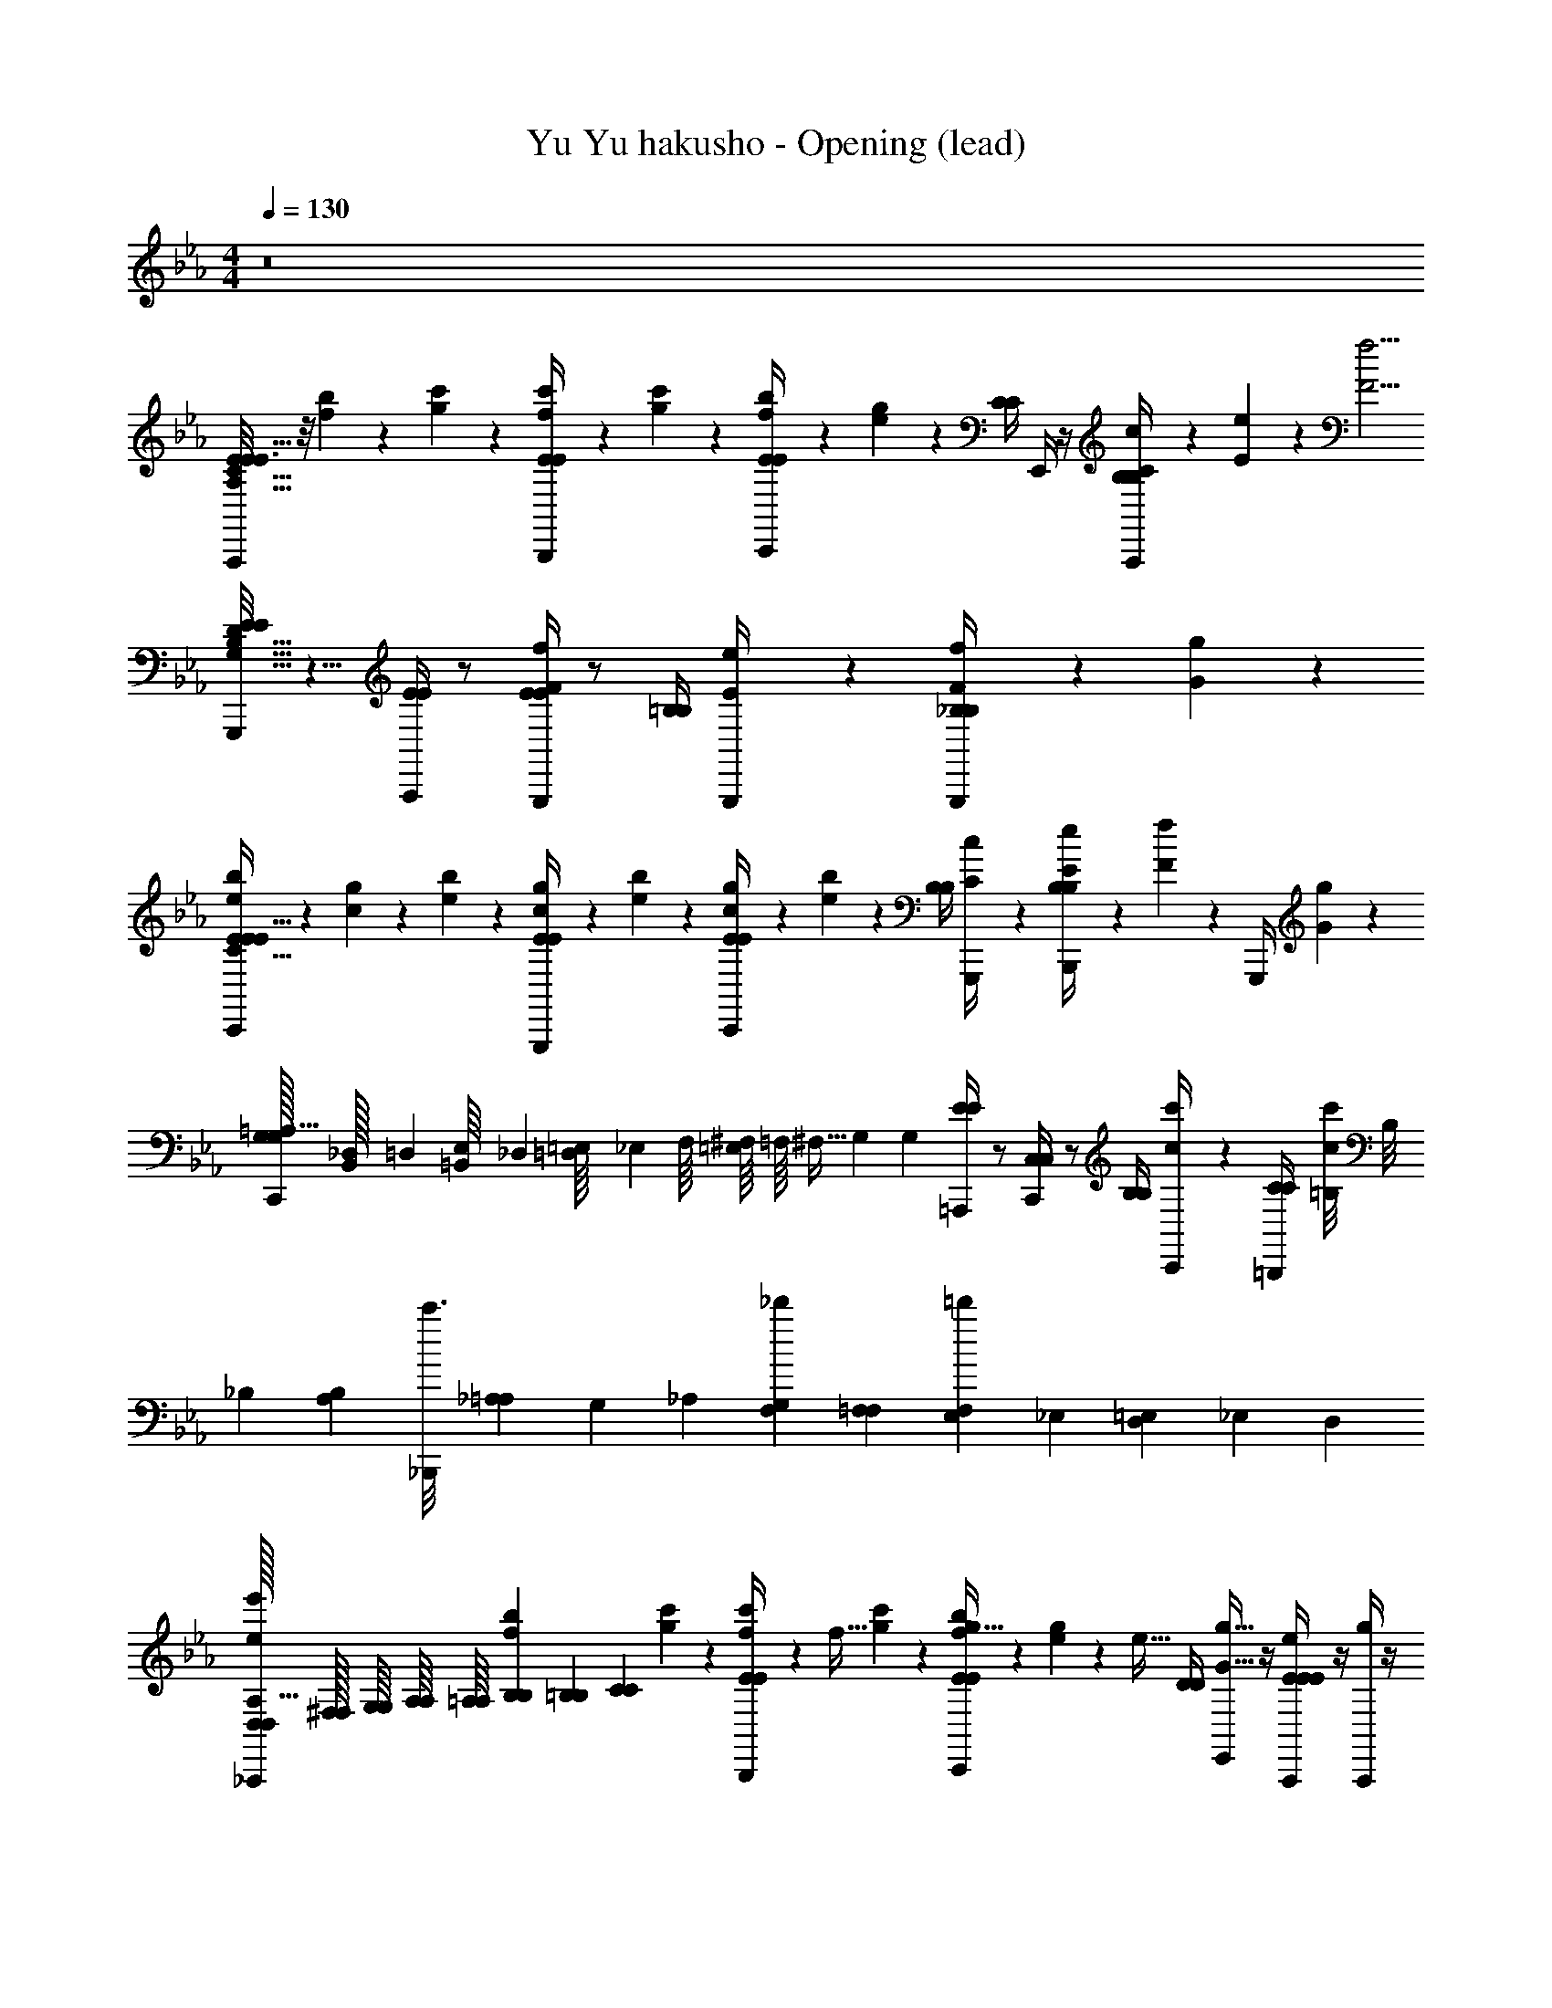 X: 1
T: Yu Yu hakusho - Opening (lead)
Z: ABC Generated by Starbound Composer
L: 1/4
M: 4/4
Q: 1/4=130
K: Cm
z8
[E/8A,,,/4E3/4A,129/32C129/32E129/32] z/8 [b5/24f5/24] z/24 [c'5/24g5/24] z/24 [c'5/24f5/24B,,,/4E/4E/4] z7/24 [c'5/24g5/24] z/24 [b5/24f5/24E/4E/4C,,/] z/24 [g5/24e5/24] z7/24 [C/4C/4] E,,/4 z/4 [C/6c/6A,,,/4B,/4B,/4] z/12 [E/6e/6] z/3 [z/4F5/4f5/4] 
[E/8E/8G,,,/4B,129/32D129/32G,257/32] z5/8 [A,,,/4E/4E/4] z/ [E/4E/4G,,,/f2/3F2/3] z/ [=B,/4B,/4] [E/6e/6G,,,/4] z/3 [F/6f/6G,,,/4_B,/4B,/4] z/12 [G9/14g9/14] z3/28 
[b5/24e5/24C,,/4E/4E/4C385/32E385/32] z/24 [g5/24c5/24] z/24 [b5/24e5/24] z/24 [g5/24c5/24G,,,/4E/4E/4] z7/24 [b5/24e5/24] z/24 [g5/24c5/24C,,/4E/4E/4] z/24 [b5/24e5/24] z7/24 [B,/4B,/4] [c/6C/6G,,,/4] z/3 [e/6E/6B,,,/4B,/4B,/4] z/12 [f/6F/6] z/12 G,,,/4 [G/6g/6] z/12 
[G,/32G,/32C,,/4=A,129/32] [_D,/96B,,/32] =D,/48 [=B,,/48E,/16] _D,/24 [=D,/56=E,/16] [z5/112_E,3/28] F,/16 [=E,/16^F,/7] =F,/16 [z/56^F,5/32] [z31/224G,97/252] [z7/32G,71/288] [=A,,,/4E/4E/4] z/ [C,,/4C,/4C,/4] z/ [B,/4B,/4] [c'/6c/6C,,/4] z/3 [=B,,,/4C/4C/3] [z/12=B,/8c/c'/] [z/24B,/8] _B,/12 [z/24B,/12A,/12] [z/24c'3/16_B,,,/4] [_A,/24=A,/12] [z/24G,/12] _A,/24 [G,/12F,/12_d'4/21] [F,/12=F,/12] [E,/24F,/12=d'19/96] _E,/24 [=E,/48D,/12] _E,/48 D,/24 
[D,/32D,/32_A,,,/4ee'A,129/32] [^F,/32F,/32] [G,/16G,/16] [A,/16A,/16] [=A,/16A,/16] [B,/12B,/12b5/24f5/24] [=B,5/48B,5/48] [z/16C41/144C41/144] [c'5/24g5/24] z/24 [c'5/24f5/24B,,,/4E/4E/4] z/24 [z/4f15/32] [c'5/24g5/24] z/24 [b5/24f5/24C,,/4E/4E/4g15/32] z/24 [g5/24e5/24] z/24 [z/4e31/32] [D/4D/4] [E,,/4g17/32G17/32] z/4 [A,,,/4E/4E/4E/4e/4] z/4 [A,,,/4g] z/4 
[D/32F/32B/32D/32F/32=A/32_B,129/32D129/32F129/32] [_A,/96=B,/96=E/96A,/96B,/96_E/96] [=A,/48C/48F/48A,/48C/48=E/48] [_B,/48_D/48^F/48B,/48D/48=F/48] [=B,/42=D/42G/42B,/42D/42^F/42] [C/56_E/56_A/56C/56E/56G/56] [_D/56=E/56=A/56D/56E/56_A/56] [z5/14=D17/28=F17/28B17/28D17/28F17/28=A17/28] [_B,,/4e15/32] z/4 [z/4f15/32] G,,/4 [_E/4=E/4c15/32] z/4 [z/4B,,,2/3e31/32] [G/4G/4] [g/6G/6] =A,,,/3 [_A,,,/12_A/8A/8A/6a/6] G,,,/8 [z/24^F,,,/8] [z/12B/6b/6] =F,,,/24 =E,,,/12 _E,,,/24 [B,,,/32A/8A/8] z15/32 
[G/8G/8b5/24e5/24C,,/4c3/c'95/32G,129/32C129/32_E129/32] z/8 [g5/24c5/24] z/24 [b5/24e5/24] z/24 [g5/24c5/24G,,,/4G/4G/4] z7/24 [c'5/24g5/24] z/24 [b5/24d'5/24C,,/4F/4F/4] z/24 [c'5/24e'5/24] z7/24 [E/4E/4] C,,/4 z/4 [C/8C/8G,,,/4] z3/8 [E/6e/6C,,/4] z/12 [=e/6=E/6] z/12 
[f/6F/6_E/4F/4c/4E/4F/4c/4B,,,/_B,65/32D65/32F65/32] z/12 [g/6G/6] z/3 [a/6A/6] z/3 [B/6b/6] z/12 [d'/6d/6_D,,/4E/4G/4B/4E/4G/4B/4] z/12 [b/6B/6B,,,/4] z/12 [E,,/e'63/32B63/32G63/32E2G,65/32B65/32] [E/8G/8B/8E/8G/8B/8] z3/8 [g'2/9B/4E/4G/4B/4E/4G/4E,,,/] z/36 e'7/32 z/32 b'2/9 z/36 f'7/32 [z/32_e217/288] 
[A,,,/4E/4E/4g'2] z17/36 [z/36d/18] [z/36B,,,/4E/4E/4] e155/252 z17/224 [z/32e] [C,,/4E/4E/4] z/ [z7/32C/4C/4] [z/32B7/32] [z2/9E,,/4] B43/252 z17/224 [z/32=A/] [A,,,/4B,/4B,/4] z7/32 [z/32B31/96] A,,,/4 z7/32 e/32 
[_d/32G,,,/4E/4E/4] =d/32 e5/8 z5/144 [z/36d/18] [z/36A,,,/4E/4E/4] e199/288 [z/32e] [B,,,/4E/4E/4] z23/32 [z/32B7/32] [E,,5/24E,,/4E/4G/4B/4E/4G/4B/4] z/72 [z/36B43/252] E,,5/24 z/96 [z/32A/] [E/8G/8B/8E/8G/8B/8E,,5/24G,,,/4] z/8 [E/8G/8B/8E/8G/8B/8] z3/32 [z/32B95/224] G,,,/4 z7/32 d/32 
[F,,,/4E/4E/4e13/18] z17/36 [z/36d/18] [z/36G,,,/4E/4E/4] e199/288 [z/32e] [A,,,/4E/4E/4] z/ [z7/32C/4C/4] [z/32f/] C,,/4 z7/32 [z/32g87/224] [B,/4B,/4] z7/32 c73/288 z5/18 
[F,,,/4E/4E/4] z/ [G,,,/4E/4E/4] z/ [A,,,/4C/4C/4] z/ [B,/4B,/4] C,,/4 z/4 [F,,,/4C/4C/4] z/4 F,,,/4 z7/32 [z/32e217/288] 
[A,,,/4E/4E/4] z17/36 [z/36d/18] [z/36B,,,/4E/4E/4] e155/252 z17/224 [z/32e] [C,,/4E/4E/4] z/ [z7/32C/4C/4] [z/32B87/224] E,,/4 z7/32 [z/32A/] [A,,,/4B,/4B,/4] z7/32 [z/32B31/96] A,,,/4 z7/32 e/32 
[_d/32G,,,/4E/4E/4] =d/32 e5/8 z5/144 [z/36d/18] [z/36A,,,/4E/4E/4] e199/288 [z/32e] [B,,,/4E/4E/4] z/ [z7/32F/4F/4] [z/32B7/32] [E,,5/24E,,/4] z/72 [z/36B43/252] E,,5/24 z/96 [z/32A/] [E,,5/24G,,,/4B/4B/4] z/24 [z7/32B/4B/4] [z/32B95/224] G,,,/4 z7/32 d/32 
[F,,,/4E/4E/4e13/18] z17/36 [z/36d/18] [z/36G,,,/4E/4E/4] e199/288 [z/32e] [A,,,/4E/4E/4] z/ [z7/32C/4C/4] [z/32f/] C,,/4 z7/32 [z/32g87/224] [B,/4B,/4] z7/32 c73/288 z5/18 
[F,,,/4E/4E/4] z/ [G,,,/4E/4E/4] z/ [A,,,/4C/4C/4] z7/32 [z/32e/] [z15/32g] [z/32f/] [C,,/4B,/4B,/4] z7/32 [z/32g/] [C,,/4C/4C/4a] z7/32 a/ [e/32b379/96] 
[A,,,/4b4_A,4C4E4A,129/32C129/32E129/32] z/ B,,,/4 z/ C,,/4 [d/4f/4] [z/4e5/18g5/18G65/32] [z/4d9/32f9/32] [E,,/4c/4e/4] z/4 A,,,/4 z/4 B,,,/4 z/4 
[B,,,/4F65/32B,4D4F4F129/32B,257/32D257/32] z/4 [d/4f/4] C,,/4 [d/4f/4] [z7/32d/4f/4] [z/32a/16] [z/32=D,,/4] [z7/32b29/32] [z/4e3/4g3/4] [z15/32c65/32] [z/32a/] [F,,/4d/f/] z7/32 [z/32g15/32] B,,,/4 z7/32 a15/32 z/32 [z/32g13/32] 
[G,,,/4B65/32=F,129/32B,129/32D129/32C35/4] z/8 ^f/24 =f/48 z/32 [z/32B3/] [B/4d/4] A,,,/4 [B/4d/4] z/4 [B,,,/4B5/18d5/18] [z/4c9/32e9/32] [z/4d5/18f5/18f65/32] [z7/32c9/32e9/32] [z/32B15/32] [D,,/4B/4d/4] z7/32 [z/32f/] G,,,/4 z7/32 [z/32e5/] G,,,/4 [c/6e/6] z/12 
[^F,,,/4e4^F,129/32=A,129/32F,129/32A,129/32C19/4] z/4 [c/4e/4] =A,,,/4 [c/4e/4] z/4 [C,,/4c5/18e5/18] [z/4d9/32f9/32] [z/4e5/18g5/18] [z7/32d9/32f9/32] [z/32e/] [E,,/4c/4e/4] z7/32 [z/32d/] ^F,,/4 z7/32 e/ [z/32c217/288] 
[=F,,,/4E/4e/4E/4e/4_A,3/4=F,3/4A,3/4F,3/4] z17/36 [z/36d215/288] [E/8e/8E/8e/8G,,,/4D3/4A,3/4F,3/4D3/4A,3/4F,3/4] z19/32 [z/32d/16] [z/32E/8e/8E/8e/8_A,,,/4E79/32C79/32A,79/32E79/32C79/32A,79/32] [z15/32e23/16] [z/4A,,,/] [E/4e/4E/4e/4] z/4 [e/8E/8e/8E/8] z/8 [e/8E/8e/8E/8A,,,/4] z/8 [e/8E/8e/8E/8E,,/4] z/8 [e/8E/8e/8E/8A,,,/4] z/8 [e/8E/8e/8E/8] z3/32 [z/32e217/288] 
[A,,/4E/4e/4E/4e/4E3/4C3/4A,3/4E3/4C3/4A,3/4] z17/36 [z/36f215/288] [E/8e/8E/8e/8A,,,/4F3/4C3/4A,3/4F3/4C3/4A,3/4] z19/32 [z/32f/16] [z/32E/8e/8E/8e/8G,,,/4G79/32E79/32C79/32G79/32E79/32C79/32] [z23/32g23/16] [E/4e/4E/4e/4] z/4 [e/8E/8e/8E/8] z/8 [e/8E/8e/8E/8F,,,/4] z/8 [e/8E/8e/8E/8] z/8 [e/8E/8e/8E/8G,,,/4] z/8 [e/8E/8e/8E/8E,,/4] z3/32 [z/32g95/224] 
[A,,,/A,2C,2E2A,2C,2E2] z2/9 ^f215/288 =f95/224 z17/224 [z/32g95/224] [B/4c/4e/4] z7/32 [z/32g31/96] [B/4c/4e/4] z7/32 [z/32^f95/224] [E,,/6A,,,/4B/4c/4e/4] E,,/6 [z13/96E,,/6] [z/32=f31/96] [B,/8B/8B,/8B/8E,,5/24G,,,/4_A/4B/4d/4B/4b/4B/4b/4] z/8 B,,,/4 z4 
[E/8E/8A,,,/4A,4C4E4A,129/32C129/32E129/32] z/8 [b5/24f5/24] z/96 [z/32e39/224] [c'5/24g5/24] z/24 [c'5/24f5/24B,,,/4E/4E/4] z/96 f73/288 [z/36g23/72] [c'5/24g5/24] z/24 [b5/24f5/24C,,/4E/4E/4] z/72 [z/36g359/288] [g5/24e5/24] z7/24 [C/4C/4] E,,/4 z/4 [C/6c/6A,,,/4=A,/4A,/4] z/12 [E/6e/6] z5/96 g7/32 z5/144 [z/36g43/252] [z7/32F5/4f5/4] [z/32g] 
[E/8E/8G,,,/4G,4B4D4=B,129/32D129/32G,257/32] z5/8 [z7/32D,,,/4E/4E/4] [z/f17/32] b/32 [g/32G,,,/4E/4E/4f2/3F2/3] a/32 =a5/112 [z9/14b193/224] [z7/32B,/4B,/4] [z/32_a/] [E/6e/6D,,,/4] z29/96 [z/32g/] [F/6f/6G,,,/4_B,/4B,/4] z/12 [z7/32G9/14g9/14] f95/224 z17/224 [z/32f] 
[b5/24e5/24C,,/4E/4E/4G,4C4E4C385/32E385/32] z/24 [g5/24c5/24] z/24 [b5/24e5/24] z/24 [g5/24c5/24G,,,/4E/4E/4] z/96 f/16 [z7/32g13/32] [b5/24e5/24] z/96 [z/32B3/] [g5/24c5/24C,,/4E/4E/4] z/24 [b5/24e5/24] z7/24 [B,/4B,/4] [c/6C/6G,,,/4] z/3 [e/6E/6B,,,/4B,/4B,/4] z/12 [f/6F/6] z/12 G,,,/4 [G/6g/6] z5/96 f/32 
[e/32C,,/4G,/4G,/4A,4C4E4A,129/32] =e/32 [z11/16f29/32] [z7/32=A,,,/4E/4E/4] f/16 g13/32 z/32 [z/32c3/] [C,,/4C,/4C,/4] z/ [B,/4B,/4] [c'/6c/6C,,/4] z/3 [C/6C/6=B,,,/4] [z/12=B,/8B,/8] [z/24c3/4c'3/4] [_B,/12B,/12] [A,/12A,/12] [_A,/24A,/24] [G,/12G,/12_B,,,/4] [^F,/12F,/12] [=F,/12F,/12] [=E,/24E,/24] [_E,/24E,/24] [D,/12D,/12] [_D,/24D,/24] [z/96C,/24C,/24] [z/32g17/32] 
[C,/32C,/32_A,,,/4g15/32A,4C4E4A,129/32] [^F,/32F,/32] [G,/16G,/16] [A,/16A,/16] [=A,/16A,/16] [B,/12B,/12b5/24f5/24] [=B,5/48B,5/48] [z/32C41/144C41/144] [z/32_e/] [c'5/24g5/24e15/32] z/24 [c'5/24f5/24B,,,/4E/4E/4] z/96 [z/32f17/32] [z/4f15/32] [c'5/24g5/24] z/96 [z/32c/] [b5/24f5/24C,,/4E/4E/4c15/32] z/24 [g5/24e5/24] z/96 [z/32e] [z/e31/32] [E,,/4D17/32D17/32g17/32G17/32] z/4 [E/8E/8A,,,/4E/e/] z11/32 [z/32f/16] [z/32A,,,/4g31/32] [z15/32g15/16] 
[D/4F/4B/4D/4F/4B/4E,4_B,4D4=F,129/32B,129/32D129/32] z7/32 [z/32e/] [B,,/4e15/32] [z7/32D/4F/4B/4D/4F/4B/4] [z/32f17/32] [z/4f15/32] [z7/32G,,/4] [z/32c/] [D/4F/4B/4D/4F/4B/4c15/32] z7/32 [z/32e95/224] [z/4B,,,2/3e31/32] [z7/32G/4G/4] [z/32e15/32] [G/6g/6] =A,,,/3 [_A,,,/12A/8A/8A/6a/6] G,,,/8 [z/24^F,,,/8] [z/12B/6b/6] =F,,,/24 =E,,,/12 _E,,,/24 [B,,,/32A/8A/8] z7/16 [z/32d] 
[b5/24e5/24C,,/4G/4G/4c'3c3F,4C4E4G,129/32C129/32E129/32] z/24 [g5/24c5/24] z/24 [b5/24e5/24] z/24 [g5/24c5/24G,,,/4G/4G/4] z/96 [z9/32e/] [c'5/24g5/24] z/96 [z/32d] [F/8F/8b5/24d'5/24C,,/4] z/8 [c'5/24e'5/24] z7/24 [z7/32E/4E/4] [z/32e15/32] C,,/4 z7/32 [z/32f/] [G,,,/4C/4C/4] z7/32 [z/32e/] [E/6e/6C,,/4] z/12 [=E/6=e/6] z5/96 g/32 
[^f/16=f/8F/8_E/4G/4c/4E/4G/4c/4B,,,/F,2B,2_D2E,2B,2D2] [z3/16g125/32] [G/6g/6] z/3 [A/8a/8] z3/8 [B/6b/6] z/12 [_d/6_d'/6_D,,/4E/4G/4B/4E/4G/4B/4] z/12 [b/6B/6B,,,/4] z/12 [E,,/g/b/e'/G,2B,2E2G,2B,2E2] z/ [E/4G/4B/4E/4G/4B/4E,,,/g/b/=d'/] z3/4 
[E/8E/8A,,,/4_A,4C4E4A,129/32C129/32E129/32] z/8 [b5/24f5/24] z/96 [z/32_e39/224] [c'5/24g5/24] z/24 [c'5/24f5/24B,,,/4E/4E/4] z/96 f73/288 [z/36g23/72] [c'5/24g5/24] z/24 [b5/24f5/24C,,/4E/4E/4] z/72 [z/36g359/288] [g5/24e5/24] z7/24 [C/4C/4] E,,/4 z/4 [C/6c/6A,,,/4=A,/4A,/4] z/12 [E/6e/6] z5/96 g7/32 z5/144 [z/36g43/252] [z7/32F5/4f5/4] [z/32g] 
[E/8E/8G,,,/4G,4B4=D4=B,129/32D129/32G,257/32] z5/8 [z7/32D,,,/4E/4E/4] [z/f17/32] b/32 [g/32G,,,/4E/4E/4f2/3F2/3] a/32 =a5/112 [z9/14b193/224] [z7/32B,/4B,/4] [z/32_a/] [E/6e/6G,,,/4] z29/96 [z/32g/] [F/6f/6=D,,/4_B,/4B,/4] z/12 [z7/32G9/14g9/14] [z/32f95/224] G,,,/4 z7/32 [z/32f] 
[b5/24e5/24C,,/4E/4E/4G,4C4E4C385/32E385/32] z/24 [g5/24c5/24] z/24 [b5/24e5/24] z/24 [g5/24c5/24G,,,/4E/4E/4] z/96 f/16 [z7/32g13/32] [b5/24e5/24] z/96 [z/32B3/] [g5/24c5/24C,,/4E/4E/4] z/24 [b5/24e5/24] z7/24 [B,/4B,/4] [B,/6B/6G,,,/4] z/12 [c/6C/6] z/12 [E/6e/6B,,,/4B,/4B,/4] z/12 [c/6C/6] z/12 G,,,/4 [g/6G/6] z5/96 f/32 
[e/32C,,/4G,/4G,/4A,4C4E4A,129/32] =e/32 [z11/16f29/32] [z7/32=A,,,/4E/4E/4] f/16 g13/32 z/32 [z/32c3/] [C,,/4C,/4C,/4] z/ [B,/4B,/4] [c'/6c/6C,,/4] z/3 [C/6C/6=B,,,/4] [z/12=B,/8B,/8] [z/24c3/4c'3/4] [_B,/12B,/12] [A,/12A,/12] [_A,/24A,/24] [G,/12G,/12_B,,,/4] [^F,/12F,/12] [=F,/12F,/12] [=E,/24E,/24] [_E,/24E,/24] [=D,/12D,/12] [_D,/24D,/24] [z/96C,/24C,/24] [z/32g17/32] 
[C,/32C,/32_A,,,/4g15/32A,4C4E4A,129/32] [^F,/32F,/32] [G,/16G,/16] [A,/16A,/16] [=A,/16A,/16] [B,/12B,/12b5/24f5/24] [=B,5/48B,5/48] [z/32C41/144C41/144] [z/32_e/] [c'5/24g5/24e15/32] z/24 [c'5/24f5/24B,,,/4E/4E/4] z/96 [z/32f17/32] [z/4f15/32] [c'5/24g5/24] z/96 [z/32c/] [b5/24f5/24C,,/4E/4E/4c15/32] z/24 [g5/24e5/24] z/96 [z/32e] [z/e31/32] [E,,/4D17/32D17/32g17/32G17/32] z/4 [E/8E/8A,,,/4E/e/] z11/32 [z/32f/16] [z/32A,,,/4g31/32] [z15/32g31/32] 
[D/4F/4B/4D/4F/4B/4E,4_B,4D4=F,129/32B,129/32D129/32] z7/32 [z/32e/] [B,,/4e15/32] [z7/32D/4F/4B/4D/4F/4B/4] [z/32f17/32] [z/4f15/32] [z7/32G,,/4] [z/32c/] [D/4F/4B/4D/4F/4B/4c15/32] z7/32 [z/32e95/224] [z/4B,,,2/3e31/32] [z7/32G/4G/4] [z/32e15/32] [G/6g/6] =A,,,/3 [_A,,,/12A/8A/8A/6a/6] G,,,/8 [z/24^F,,,/8] [z/12B/6b/6] =F,,,/24 =E,,,/12 _E,,,/24 [B,,,/32A/8A/8] z7/16 [z/32=d] 
[b5/24e5/24C,,/4G/4G/4c'4c4F,4C4E4G,129/32C129/32E129/32] z/24 [g5/24c5/24] z/24 [b5/24e5/24] z/24 [g5/24c5/24G,,,/4G/4G/4] z/96 [z9/32e/] [c'5/24g5/24] z/96 [z/32d] [F/8F/8b5/24d'5/24C,,/4] z/8 [c'5/24e'5/24] z7/24 [z7/32E/4E/4] [z/32e15/32] C,,/4 z7/32 [z/32f/] [G,,,/4C/4C/4] z7/32 [z/32e/] C,,/4 z7/32 b/32 
[=a/24E/4G/4c/4E/4G/4c/4B,,,/F,2B,2_D2E,2B,2D2] [z11/24b377/96] g2/9 z/36 _a7/32 z/32 b2/9 z/36 [a7/32B,,,/4] z/32 [b2/9_D,,/4E/4G/4B/4E/4G/4B/4] z/36 [g7/32B,,,/4] z/32 [z/4E,,/G,2B,2E2G,2B,2E2] ^f7/32 z/32 g2/9 z/36 a7/32 z/32 [b2/9E/4G/4B/4E/4G/4B/4E,,,/] z/36 [z23/32e'] [z/32c217/288] 
[C2/3c2/3A,,,2_A,4C4E4A,257/32C257/32E257/32] z/18 [z/36d215/288] [d/=D/] z7/32 [z/32d/16] [z/32e/3E/3] e9/32 z5/32 [z/32e217/288] [e2/3E2/3G2/3] z/18 [z/36=f215/288] [f2/3F2/3A2/3] z5/96 [z/32f/16] [z/32g/3G/3B/3] g9/32 z5/32 [z/32a3] 
[B,,,a3c3A,3A,3C3E3] z B,,/32 B,,,/32 =B,,,9/112 C,,5/63 D,,13/144 =D,,9/112 E,,17/224 =E,,3/32 =F,,9/112 ^F,,5/63 G,,13/144 A,,9/112 =A,,17/224 [B,,/32g95/224] _B,,,/ z/ 
[C,,/4G,8G,8C8E8B8] z/ C,,/4 [zC7] [zE6] [z/B5] G,,,/4 B,,,5/24 z/24 
C,,/4 z/ C,,/4 [z/4C,5/18] G,,5/24 z/24 C,,3/ [z/d23/8d23/8] C,,/4 _E,,5/24 z/24 
[=F,,/4F,8F,8C8E8=A8] z/ F,,/4 [z7/8C7] [z/8e49/8e49/8] [zE6] [z/_A5] C,,/4 E,,5/24 z/24 
F,,/4 z3/4 F,,/4 ^F,,/4 =F,,/4 C,,/4 F,,,15/16 z/16 [g'2/9G,,,7/8] z/36 e'7/32 z/32 b'2/9 z/36 f'7/32 [z/32e217/288] 
[A,,,/4E/4E/4g'2] z17/36 [z/36d/18] [z/36B,,,/4E/4E/4] e155/252 z17/224 [z/32e] [C,,/4E/4E/4] z/ [z7/32C/4C/4] [z/32B7/32] [z2/9E,,/4] B43/252 z17/224 [z/32=A/] [A,,,/4B,/4B,/4] z7/32 [z/32B31/96] A,,,/4 z7/32 e/32 
[_d/32G,,,/4E/4E/4] =d/32 e5/8 z5/144 [z/36d/18] [z/36A,,,/4E/4E/4] e199/288 [z/32e] [B,,,/4E/4E/4] z23/32 [z/32B7/32] [E,,5/24E,,/4E/4G/4B/4E/4G/4B/4] z/72 [z/36B43/252] E,,5/24 z/96 [z/32A/] [E/8G/8B/8E/8G/8B/8E,,5/24G,,,/4] z/8 [E/8G/8B/8E/8G/8B/8] z3/32 [z/32B95/224] G,,,/4 z7/32 d/32 
[F,,,/4E/4E/4e13/18] z17/36 [z/36d/18] [z/36G,,,/4E/4E/4] e199/288 [z/32e] [A,,,/4E/4E/4] z/ [z7/32C/4C/4] [z/32f/] C,,/4 z7/32 [z/32g87/224] [B,/4B,/4] z7/32 c73/288 z5/18 
[F,,,/4E/4E/4] z/ [G,,,/4E/4E/4] z/ [A,,,/4C/4C/4] z/ [B,/4B,/4] C,,/4 z/4 [F,,,/4C/4C/4] z/4 F,,,/4 z7/32 [z/32e217/288] 
[A,,,/4E/4E/4] z17/36 [z/36d/18] [z/36B,,,/4E/4E/4] e155/252 z17/224 [z/32e] [C,,/4E/4E/4] z/ [z7/32C/4C/4] [z/32B87/224] E,,/4 z7/32 [z/32A/] [A,,,/4B,/4B,/4] z7/32 [z/32B31/96] A,,,/4 z7/32 e/32 
[_d/32G,,,/4E/4E/4] =d/32 e5/8 z5/144 [z/36d/18] [z/36A,,,/4E/4E/4] e199/288 [z/32e] [B,,,/4E/4E/4] z/ [z7/32F/4F/4] [z/32B7/32] [E,,5/24E,,/4] z/72 [z/36B43/252] E,,5/24 z/96 [z/32A/] [E,,5/24G,,,/4B/4B/4] z/24 [z7/32B/4B/4] [z/32B95/224] G,,,/4 z7/32 d/32 
[F,,,/4E/4E/4e13/18] z17/36 [z/36d/18] [z/36G,,,/4E/4E/4] e199/288 [z/32e] [A,,,/4E/4E/4] z/ [z7/32C/4C/4] [z/32f/] C,,/4 z7/32 [z/32g87/224] [B,/4B,/4] z7/32 c73/288 z5/18 
[F,,,/4E/4E/4] z/ [G,,,/4E/4E/4] z/ [A,,,/4C/4C/4] z7/32 [z/32e/] [z15/32g] [z/32f/] [C,,/4B,/4B,/4] z7/32 [z/32g/] [C,,/4C/4C/4a] z7/32 a/ [e/32b4] 
[A,,,/4b4A,4C4E4A,129/32C129/32E129/32] z/ B,,,/4 z/ C,,/4 [d/4f/4] [z/4e5/18g5/18G65/32] [z/4d9/32f9/32] [E,,/4c/4e/4] z/4 A,,,/4 z/4 B,,,/4 z/4 
[B,,,/4F65/32B,4D4F4F129/32B,257/32D257/32] z/4 [d/4f/4] C,,/4 [d/4f/4] [z7/32d/4f/4] [z/32a/16] [z/32D,,/4] [z7/32b29/32] [z/4e3/4g3/4] [z15/32c65/32] [z/32a/] [F,,/4d/f/] z7/32 [z/32g15/32] B,,,/4 z7/32 a15/32 z/32 [z/32g13/32] 
[G,,,/4B65/32F,129/32B,129/32D129/32C35/4] z/8 ^f/24 =f/48 z/32 [z/32B3/] [B/4d/4] A,,,/4 [B/4d/4] z/4 [B,,,/4B5/18d5/18] [z/4c9/32e9/32] [z/4d5/18f5/18f65/32] [z7/32c9/32e9/32] [z/32B15/32] [D,,/4B/4d/4] z7/32 [z/32f/] G,,,/4 z7/32 [z/32e5/] G,,,/4 [c/6e/6] z/12 
[^F,,,/4e4^F,129/32=A,129/32F,129/32A,129/32C19/4] z/4 [c/4e/4] =A,,,/4 [c/4e/4] z/4 [C,,/4c5/18e5/18] [z/4d9/32f9/32] [z/4e5/18g5/18] [z7/32d9/32f9/32] [z/32e/] [E,,/4c/4e/4] z7/32 [z/32d/] ^F,,/4 z7/32 e/ [z/32c217/288] 
[=F,,,/4E/4e/4E/4e/4_A,3/4=F,3/4A,3/4F,3/4] z17/36 [z/36d215/288] [E/8e/8E/8e/8G,,,/4D3/4A,3/4F,3/4D3/4A,3/4F,3/4] z19/32 [z/32d/16] [z/32E/8e/8E/8e/8_A,,,/4E79/32C79/32A,79/32E79/32C79/32A,79/32] [z15/32e23/16] [z/4A,,,/] [E/4e/4E/4e/4] z/4 [e/8E/8e/8E/8] z/8 [e/8E/8e/8E/8A,,,/4] z/8 [e/8E/8e/8E/8E,,/4] z/8 [e/8E/8e/8E/8A,,,/4] z/8 [e/8E/8e/8E/8] z3/32 [z/32e217/288] 
[_A,,/4E/4e/4E/4e/4E3/4C3/4A,3/4E3/4C3/4A,3/4] z17/36 [z/36f215/288] [E/8e/8E/8e/8A,,,/4F3/4C3/4A,3/4F3/4C3/4A,3/4] z19/32 [z/32f/16] [z/32E/8e/8E/8e/8G,,,/4G79/32E79/32C79/32G79/32E79/32C79/32] [z23/32g23/16] [E/4e/4E/4e/4] z/4 [e/8E/8e/8E/8] z/8 [e/8E/8e/8E/8F,,,/4] z/8 [e/8E/8e/8E/8] z/8 [e/8E/8e/8E/8G,,,/4] z/8 [e/8E/8e/8E/8E,,/4] z3/32 [z/32g95/224] 
[A,,,/A,2C,2E2A,2C,2E2] z2/9 ^f215/288 =f95/224 z17/224 [z/32g95/224] [B/4c/4e/4] z7/32 [z/32g31/96] [B/4c/4e/4] z7/32 [z/32^f95/224] [E,,/6A,,,/4B/4c/4e/4] E,,/6 [z13/96E,,/6] [z/32=f31/96] [B,/8B/8B,/8B/8E,,5/24G,,,/4_A/4B/4d/4B/4b/4B/4b/4] z/8 B,,,/4 z4 
[E/8E/8A,,,/4A,4C4E4A,129/32C129/32E129/32] z/8 [b5/24f5/24] z/96 [z/32e39/224] [c'5/24g5/24] z/24 [c'5/24f5/24B,,,/4E/4E/4] z/96 f73/288 [z/36g23/72] [c'5/24g5/24] z/24 [b5/24f5/24C,,/4E/4E/4] z/72 [z/36g359/288] [g5/24e5/24] z7/24 [C/4C/4] E,,/4 z/4 [C/6c/6A,,,/4=A,/4A,/4] z/12 [E/6e/6] z5/96 g7/32 z5/144 [z/36g43/252] [z7/32F5/4f5/4] [z/32g] 
[E/8E/8G,,,/4G,4B4D4=B,129/32D129/32G,257/32] z5/8 [z7/32D,,,/4E/4E/4] [z/f17/32] b/32 [g/32G,,,/4E/4E/4f2/3F2/3] a/32 =a5/112 [z9/14b193/224] [z7/32B,/4B,/4] [z/32_a/] [E/6e/6D,,,/4] z29/96 [z/32g/] [F/6f/6G,,,/4_B,/4B,/4] z/12 [z7/32G9/14g9/14] f95/224 z17/224 [z/32f] 
[b5/24e5/24C,,/4E/4E/4G,4C4E4C385/32E385/32] z/24 [g5/24c5/24] z/24 [b5/24e5/24] z/24 [g5/24c5/24G,,,/4E/4E/4] z/96 f/16 [z7/32g13/32] [b5/24e5/24] z/96 [z/32B3/] [g5/24c5/24C,,/4E/4E/4] z/24 [b5/24e5/24] z7/24 [B,/4B,/4] [c/6C/6G,,,/4] z/3 [e/6E/6B,,,/4B,/4B,/4] z/12 [f/6F/6] z/12 G,,,/4 [G/6g/6] z5/96 f/32 
[e/32C,,/4G,/4G,/4A,4C4E4A,129/32] =e/32 [z11/16f29/32] [z7/32=A,,,/4E/4E/4] f/16 g13/32 z/32 [z/32c3/] [C,,/4C,/4C,/4] z/ [B,/4B,/4] [c'/6c/6C,,/4] z/3 [C/6C/6=B,,,/4] [z/12=B,/8B,/8] [z/24c3/4c'3/4] [_B,/12B,/12] [A,/12A,/12] [_A,/24A,/24] [G,/12G,/12_B,,,/4] [^F,/12F,/12] [=F,/12F,/12] [=E,/24E,/24] [_E,/24E,/24] [=D,/12D,/12] [_D,/24D,/24] [z/96C,/24C,/24] [z/32g17/32] 
[C,/32C,/32_A,,,/4g15/32A,4C4E4A,129/32] [^F,/32F,/32] [G,/16G,/16] [A,/16A,/16] [=A,/16A,/16] [B,/12B,/12b5/24f5/24] [=B,5/48B,5/48] [z/32C41/144C41/144] [z/32_e/] [c'5/24g5/24e15/32] z/24 [c'5/24f5/24B,,,/4E/4E/4] z/96 [z/32f17/32] [z/4f15/32] [c'5/24g5/24] z/96 [z/32c/] [b5/24f5/24C,,/4E/4E/4c15/32] z/24 [g5/24e5/24] z/96 [z/32e] [z/e31/32] [E,,/4D17/32D17/32g17/32G17/32] z/4 [E/8E/8A,,,/4E/e/] z11/32 [z/32f/16] [z/32A,,,/4g31/32] [z15/32g31/32] 
[D/4F/4B/4D/4F/4B/4E,4_B,4D4=F,129/32B,129/32D129/32] z7/32 [z/32e/] [B,,/4e15/32] [z7/32D/4F/4B/4D/4F/4B/4] [z/32f17/32] [z/4f15/32] [z7/32G,,/4] [z/32c/] [D/4F/4B/4D/4F/4B/4c15/32] z7/32 [z/32e95/224] [z/4B,,,2/3e31/32] [z7/32G/4G/4] [z/32e15/32] [G/6g/6] =A,,,/3 [_A,,,/12A/8A/8A/6a/6] G,,,/8 [z/24^F,,,/8] [z/12B/6b/6] =F,,,/24 =E,,,/12 _E,,,/24 [B,,,/32A/8A/8] z7/16 [z/32d] 
[b5/24e5/24C,,/4G/4G/4c'3c3F,4C4E4G,129/32C129/32E129/32] z/24 [g5/24c5/24] z/24 [b5/24e5/24] z/24 [g5/24c5/24G,,,/4G/4G/4] z/96 [z9/32e/] [c'5/24g5/24] z/96 [z/32d] [F/8F/8b5/24d'5/24C,,/4] z/8 [c'5/24e'5/24] z7/24 [z7/32E/4E/4] [z/32e15/32] C,,/4 z7/32 [z/32f/] [G,,,/4C/4C/4] z7/32 [z/32e/] [E/6e/6C,,/4] z/12 [=E/6=e/6] z5/96 g/32 
[^f/24=f/8F/8_E/4G/4c/4E/4G/4c/4B,,,/F,2B,2_D2E,2B,2D2] [z5/24g377/96] [G/6g/6] z/3 [A/8a/8] z3/8 [B/6b/6] z/12 [_d/6_d'/6_D,,/4E/4G/4B/4E/4G/4B/4] z/12 [b/6B/6B,,,/4] z/12 [E,,/g/b/e'/G,2B,2E2G,2B,2E2] z/ [E/4G/4B/4E/4G/4B/4E,,,/g/b/=d'/] z3/4 
[E/8E/8A,,,/4_A,4C4E4A,129/32C129/32E129/32] z/8 [b5/24f5/24] z/96 [z/32_e39/224] [c'5/24g5/24] z/24 [c'5/24f5/24B,,,/4E/4E/4] z/96 f73/288 [z/36g23/72] [c'5/24g5/24] z/24 [b5/24f5/24C,,/4E/4E/4] z/72 [z/36g359/288] [g5/24e5/24] z7/24 [C/4C/4] E,,/4 z/4 [C/6c/6A,,,/4=A,/4A,/4] z/12 [E/6e/6] z5/96 g7/32 z5/144 [z/36g43/252] [z7/32F5/4f5/4] [z/32g] 
[E/8E/8G,,,/4G,4B4=D4=B,129/32D129/32G,257/32] z5/8 [z7/32D,,,/4E/4E/4] [z/f17/32] b/32 [g/32G,,,/4E/4E/4f2/3F2/3] a/32 =a5/112 [z9/14b193/224] [z7/32B,/4B,/4] [z/32_a/] [E/6e/6G,,,/4] z29/96 [z/32g/] [F/6f/6=D,,/4_B,/4B,/4] z/12 [z7/32G9/14g9/14] [z/32f95/224] G,,,/4 z7/32 [z/32f] 
[b5/24e5/24C,,/4E/4E/4G,4C4E4C385/32E385/32] z/24 [g5/24c5/24] z/24 [b5/24e5/24] z/24 [g5/24c5/24G,,,/4E/4E/4] z/96 f/16 [z7/32g13/32] [b5/24e5/24] z/96 [z/32B3/] [g5/24c5/24C,,/4E/4E/4] z/24 [b5/24e5/24] z7/24 [B,/4B,/4] [B,/6B/6G,,,/4] z/12 [c/6C/6] z/12 [E/6e/6B,,,/4B,/4B,/4] z/12 [c/6C/6] z/12 G,,,/4 [g/6G/6] z5/96 f/32 
[e/32C,,/4G,/4G,/4A,4C4E4A,129/32] =e/32 [z11/16f29/32] [z7/32=A,,,/4E/4E/4] f/16 g13/32 z/32 [z/32c3/] [C,,/4C,/4C,/4] z/ [B,/4B,/4] [c'/6c/6C,,/4] z/3 [C/6C/6=B,,,/4] [z/12=B,/8B,/8] [z/24c3/4c'3/4] [_B,/12B,/12] [A,/12A,/12] [_A,/24A,/24] [G,/12G,/12_B,,,/4] [^F,/12F,/12] [=F,/12F,/12] [=E,/24E,/24] [_E,/24E,/24] [=D,/12D,/12] [_D,/24D,/24] [z/96C,/24C,/24] [z/32g17/32] 
[C,/32C,/32_A,,,/4g15/32A,4C4E4A,129/32] [^F,/32F,/32] [G,/16G,/16] [A,/16A,/16] [=A,/16A,/16] [B,/12B,/12b5/24f5/24] [=B,5/48B,5/48] [z/32C41/144C41/144] [z/32_e/] [c'5/24g5/24e15/32] z/24 [c'5/24f5/24B,,,/4E/4E/4] z/96 [z/32f17/32] [z/4f15/32] [c'5/24g5/24] z/96 [z/32c/] [b5/24f5/24C,,/4E/4E/4c15/32] z/24 [g5/24e5/24] z/96 [z/32e] [z/e31/32] [E,,/4D17/32D17/32g17/32G17/32] z/4 [E/8E/8A,,,/4E/e/] z11/32 [z/32g33/32] [A,,,/4g31/32] z/4 
[D/4F/4B/4D/4F/4B/4E,4_B,4D4=F,129/32B,129/32D129/32] z7/32 [z/32e/] [B,,/4e15/32] [z7/32D/4F/4B/4D/4F/4B/4] [z/32f17/32] [z/4f15/32] [z7/32G,,/4] [z/32c/] [D/4F/4B/4D/4F/4B/4c15/32] z7/32 [z/32e95/224] [z/4B,,,2/3e31/32] [z7/32G/4G/4] [z/32e15/32] [G/6g/6] =A,,,/3 [_A,,,/12A/8A/8A/6a/6] G,,,/8 [z/24^F,,,/8] [z/12B/6b/6] =F,,,/24 =E,,,/12 _E,,,/24 [B,,,/32A/8A/8] z7/16 [z/32=d] 
[b5/24e5/24C,,/4G/4G/4c'4c4F,4C4E4G,129/32C129/32E129/32] z/24 [g5/24c5/24] z/24 [b5/24e5/24] z/24 [g5/24c5/24G,,,/4G/4G/4] z/96 [z9/32e/] [c'5/24g5/24] z/96 [z/32d] [F/8F/8b5/24d'5/24C,,/4] z/8 [c'5/24e'5/24] z7/24 [z7/32E/4E/4] [z/32e15/32] C,,/4 z7/32 [z/32f/] [G,,,/4C/4C/4] z7/32 [z/32e/] C,,/4 z7/32 b/32 
[=a/24E/4G/4c/4E/4G/4c/4B,,,/F,2B,2_D2E,2B,2D2] [z11/24b377/96] g2/9 z/36 _a7/32 z/32 b2/9 z/36 [a7/32B,,,/4] z/32 [b2/9_D,,/4E/4G/4B/4E/4G/4B/4] z/36 [g7/32B,,,/4] z/32 [z/4E,,/G,2B,2E2G,2B,2E2] ^f7/32 z/32 g2/9 z/36 a7/32 z/32 [b2/9E/4G/4B/4E/4G/4B/4E,,,/] z/36 [z23/32e'] [z/32c217/288] 
[C2/3c2/3A,,,2_A,4C4E4A,257/32C257/32E257/32] z/18 [z/36d215/288] [d/=D/] z7/32 [z/32d/16] [z/32e/3E/3] e9/32 z5/32 [z/32e217/288] [e2/3E2/3G2/3] z/18 [z/36=f215/288] [f2/3F2/3A2/3] z5/96 [z/32f/16] [z/32g/3G/3B/3] g9/32 z5/32 [z/32a3] 
[B,,,a3c3A,3A,3C3E3] z B,,/32 B,,,/32 =B,,,9/112 C,,5/63 D,,13/144 =D,,9/112 E,,17/224 =E,,3/32 =F,,9/112 ^F,,5/63 G,,13/144 A,,9/112 =A,,17/224 [B,,/32g95/224] _B,,,/ z/ 
[C,,/4C,3/4C,3/4E,8G,8B,8] z/ [C,,/4E,3/4E,3/4] z/ [z2B,13/B,13/] G,,,/4 B,,,/4 
C,,/4 z/ C,,/4 [z/4C,5/18] G,,7/32 z/32 C,,3/ z/ C,,5/16 z3/16 
[F,,,/4F,3/4F,3/4E,8F,8A,8] z/ [F,,,/4G,3/4G,3/4] z/ [z2C13/C13/] C,,,/4 E,,,/4 
F,,,/4 z/ F,,,9/32 z95/32 
[C,,/4C,3/4C,3/4E,8G,8B,8] z/ [C,,/4E,3/4E,3/4] z/ [z2B,13/B,13/] G,,,/4 B,,,/4 
C,,/4 z/ C,,/4 C,/4 G,,7/32 z/32 C,,3/ z/ C,,5/16 z3/16 
[F,,,/4F,3/4F,3/4E,4F,4A,4] z/ [F,,,/4G,3/4G,3/4] z/ [z2C81/32C81/32] [C,,/4C,/4C,/4] [_E,,/4E,/4E,/4] 
[=F,,/4F,/4F,/4] [E,/6E,/6E,,5/24] z/3 [C,/6C,/6C,,5/24] z/3 [B,,/6B,,/6B,,,5/24] z/3 [A,,5/12A,,5/12=A,,,11/24] z/12 [B,,5/24B,,5/24B,,,/4] z/24 [_A,,/6A,,/6A,,,5/24] z/12 [F,,,5/4F,,5/4F,,5/4] 
[z/24=e/16C,,/4G,8B,8D8] [z/48e11/168] [z5/112f13/16] [z9/14f17/21] [z/8C,,/4] [z/24^f7/8] [z5/6f7/8] [z/24g7/4] [z41/24g7/4] [z/24e/16G,,,/4] [z/48e11/168] [z5/112=f3/16] [z/7f31/168] [z/24B,,,/4b/4] [z5/24b/4] 
[z/24C,,/4g7/24] g7/24 [z/24f7/24] f7/24 [z/24_e7/24] [z/24e7/24] C,,/4 [z/24C,5/18f7/24] [z5/24f7/24] [z/12G,,7/32] [z/24e19/96] [z/8e3/16] [z/32C,,3/] =e/32 [f5/112e5/112] [^f/28=f/28] [g/42^f5/112] [z/48g11/3] g/48 [z43/24g11/3] C,,5/16 z3/16 
[F,,,/4F,8=A,8C8] z/ F,,,/4 z/3 [z/24=f/3] [z7/24f/3] [z/24_e25/21] [z193/168e199/168] f/56 [z/56=e/16] _d/42 [z/48c/24] [z/48_e/32] [z/96=B/24] =d/32 [_B/32_d/24] =A/96 [_A/48c/24] G/48 =B/24 _B/56 =A/42 [_A/48C43/48c51/8] G/48 ^F/72 =F/18 E/72 [f/24C149/24c149/24] z/6 C,,/4 E,,/4 
F,,5/8 z3/8 F,,/4 G,,/4 F,,/4 C,,5/24 z/24 F,,, G,,, 
[C,,/4G,8B,8D8] z/ C,,/4 z/ [z/24=B/16] [z/48A11/168] [z5/112c/16] [z/56=A5/84] [z/24d/16] [z/48B/18] [z5/144=d/16] [z/36_d5/72] [z/24f7/4] [z13/8f7/4] [z/24e11/36] [z/24e23/72] [z2/9G,,,/4] [z/36c/18] [z/36B,,,/4] [A5/144_B5/144] [^F5/112F5/112] [D/28_D/28] [_A,/42G,5/112] z/48 B,,/48 z/24 
[z/24C,,/4g/4] [z5/24g/4] [z/24=E,] [z11/24E,,] C,,/4 C,/4 [z/24G,,7/32F/4] [z5/24=B,/4] [z/24C,,3/E,2] [z47/24E,,2] [=A,/32C,,5/16] [z/96=e/32] A,,/48 [f5/112c5/112] [^f/28=d/28] [g5/112_e5/112] [a5/144=f5/144] [=a/18^f/18] [b5/144_a5/144] [=b5/112=a5/112] [b/28c'23/14] [z3/28c'277/168] 
[F,,,/4F,8A,8C8] z/ F,,,/4 z/ [z/24=f/4] f/4 z5/24 [z/24g/4] [z5/24g/4] [z/24E,/4] [z5/24E,,/4] _A,,,/4 [g/36f3/28] z/72 [g/48f17/168] z5/112 B/56 c/56 [d/42G/42] [=e/48A/48] [c/48f81/16] _e/96 [z/32f35/32] F,,5/24 z/24 F,,/6 z5/8 
d d d [z23/24d] [E/8E/8A,,,/4_A,4C4E4A,129/32C129/32E129/32] z/8 
[_b5/24f5/24] z/96 [z/32e39/224] [c'5/24g5/24] z/24 [c'5/24f5/24B,,,/4E/4E/4] z/96 f73/288 [z/36g23/72] [c'5/24g5/24] z/24 [b5/24f5/24C,,/4E/4E/4] z/72 [z/36g359/288] [g5/24e5/24] z7/24 [C/4C/4] E,,/4 z/4 [C/6c/6A,,,/4=A,/4A,/4] z/12 [E/6e/6] z5/96 g7/32 z5/144 [z/36g43/252] [z7/32=F5/4f5/4] [z/32g] [E/8E/8G,,,/4G,4B4=D4B,129/32D129/32G,257/32] z5/8 
[z7/32D,,,/4E/4E/4] [z/f17/32] b/32 [g/32G,,,/4E/4E/4f2/3F2/3] _a/32 =a5/112 [z9/14b193/224] [z7/32B,/4B,/4] [z/32_a/] [E/6e/6D,,,/4] z29/96 [z/32g/] [F/6f/6G,,,/4_B,/4B,/4] z/12 [z7/32G9/14g9/14] f95/224 z17/224 [z/32f] [b5/24e5/24C,,/4E/4E/4G,4C4E4C385/32E385/32] z/24 [g5/24c5/24] z/24 [b5/24e5/24] z/24 
[g5/24c5/24G,,,/4E/4E/4] z/96 f/16 [z7/32g13/32] [b5/24e5/24] z/96 [z/32B3/] [g5/24c5/24C,,/4E/4E/4] z/24 [b5/24e5/24] z7/24 [B,/4B,/4] [c/6C/6G,,,/4] z/3 [e/6E/6B,,,/4B,/4B,/4] z/12 [f/6F/6] z/12 G,,,/4 [G/6g/6] z5/96 f/32 [e/32C,,/4G,/4G,/4A,4C4E4A,129/32] =e/32 [z11/16f29/32] 
[z7/32=A,,,/4E/4E/4] f/16 g13/32 z/32 [z/32c3/] [C,,/4C,/4C,/4] z/ [B,/4B,/4] [c'/6c/6C,,/4] z/3 [C/6C/6=B,,,/4] [z/12=B,/8B,/8] [z/24c3/4c'3/4] [_B,/12B,/12] [A,/12A,/12] [_A,/24A,/24] [G,/12G,/12_B,,,/4] [^F,/12F,/12] [=F,/12F,/12] [E,/24E,/24] [_E,/24E,/24] [=D,/12D,/12] [_D,/24D,/24] [z/96C,/24C,/24] [z/32g17/32] [C,/32C,/32_A,,,/4g15/32A,4C4E4A,129/32] [^F,/32F,/32] [G,/16G,/16] [A,/16A,/16] [=A,/16A,/16] [B,/12B,/12b5/24f5/24] [=B,5/48B,5/48] [z/32C41/144C41/144] [z/32_e/] [c'5/24g5/24e15/32] z/24 
[c'5/24f5/24B,,,/4E/4E/4] z/96 [z/32f17/32] [z/4f15/32] [c'5/24g5/24] z/96 [z/32c/] [b5/24f5/24C,,/4E/4E/4c15/32] z/24 [g5/24e5/24] z/96 [z/32e] [z/e31/32] [E,,/4D17/32D17/32g17/32G17/32] z/4 [E/8E/8A,,,/4E/e/] z11/32 [z/32f/16] [z/32A,,,/4g31/32] [z15/32g15/16] [D/4F/4B/4D/4F/4B/4E,4_B,4D4=F,129/32B,129/32D129/32] z7/32 [z/32e/] [B,,/4e15/32] 
[z7/32D/4F/4B/4D/4F/4B/4] [z/32f17/32] [z/4f15/32] [z7/32G,,/4] [z/32c/] [D/4F/4B/4D/4F/4B/4c15/32] z7/32 [z/32e95/224] [z/4B,,,2/3e31/32] [z7/32G/4G/4] [z/32e15/32] [G/6g/6] =A,,,/3 [_A,,,/12_A/8A/8A/6a/6] G,,,/8 [z/24^F,,,/8] [z/12B/6b/6] =F,,,/24 =E,,,/12 _E,,,/24 [B,,,/32A/8A/8] z7/16 [z/32d] [b5/24e5/24C,,/4G/4G/4c'3c3F,4C4E4G,129/32C129/32E129/32] z/24 [g5/24c5/24] z/24 [b5/24e5/24] z/24 
[g5/24c5/24G,,,/4G/4G/4] z/96 [z9/32e/] [c'5/24g5/24] z/96 [z/32d] [F/8F/8b5/24d'5/24C,,/4] z/8 [c'5/24e'5/24] z7/24 [z7/32E/4E/4] [z/32e15/32] C,,/4 z7/32 [z/32f/] [G,,,/4C/4C/4] z7/32 [z/32e/] [E/6e/6C,,/4] z/12 [=E/6=e/6] z5/96 g/32 [^f/16=f/8F/8_E/4G/4c/4E/4G/4c/4B,,,/F,2B,2_D2E,2B,2D2] [z3/16g125/32] [G/6g/6] z/3 
[A/8a/8] z3/8 [B/6b/6] z/12 [_d/6_d'/6_D,,/4E/4G/4B/4E/4G/4B/4] z/12 [b/6B/6B,,,/4] z/12 [E,,/g/b/e'/G,2B,2E2G,2B,2E2] z/ [E/4G/4B/4E/4G/4B/4E,,,/g/b/=d'/] z3/4 [E/8E/8A,,,/4_A,4C4E4A,129/32C129/32E129/32] z/8 [b5/24f5/24] z/96 [z/32_e39/224] [c'5/24g5/24] z/24 
[c'5/24f5/24B,,,/4E/4E/4] z/96 f73/288 [z/36g23/72] [c'5/24g5/24] z/24 [b5/24f5/24C,,/4E/4E/4] z/72 [z/36g359/288] [g5/24e5/24] z7/24 [C/4C/4] E,,/4 z/4 [C/6c/6A,,,/4=A,/4A,/4] z/12 [E/6e/6] z5/96 g7/32 z5/144 [z/36g43/252] [z7/32F5/4f5/4] [z/32g] [E/8E/8G,,,/4G,4B4=D4=B,129/32D129/32G,257/32] z5/8 
[z7/32D,,,/4E/4E/4] [z/f17/32] b/32 [g/32G,,,/4E/4E/4f2/3F2/3] a/32 =a5/112 [z9/14b193/224] [z7/32B,/4B,/4] [z/32_a/] [E/6e/6G,,,/4] z29/96 [z/32g/] [F/6f/6=D,,/4_B,/4B,/4] z/12 [z7/32G9/14g9/14] [z/32f95/224] G,,,/4 z7/32 [z/32f] [b5/24e5/24C,,/4E/4E/4G,4C4E4C385/32E385/32] z/24 [g5/24c5/24] z/24 [b5/24e5/24] z/24 
[g5/24c5/24G,,,/4E/4E/4] z/96 f/16 [z7/32g13/32] [b5/24e5/24] z/96 [z/32B3/] [g5/24c5/24C,,/4E/4E/4] z/24 [b5/24e5/24] z7/24 [B,/4B,/4] [B,/6B/6G,,,/4] z/12 [c/6C/6] z/12 [E/6e/6B,,,/4B,/4B,/4] z/12 [c/6C/6] z/12 G,,,/4 [g/6G/6] z5/96 f/32 [e/32C,,/4G,/4G,/4A,4C4E4A,129/32] =e/32 [z11/16f29/32] 
[z7/32=A,,,/4E/4E/4] f/16 g13/32 z/32 [z/32c3/] [C,,/4C,/4C,/4] z/ [B,/4B,/4] [c'/6c/6C,,/4] z/3 [C/6C/6=B,,,/4] [z/12=B,/8B,/8] [z/24c3/4c'3/4] [_B,/12B,/12] [A,/12A,/12] [_A,/24A,/24] [G,/12G,/12_B,,,/4] [^F,/12F,/12] [=F,/12F,/12] [=E,/24E,/24] [_E,/24E,/24] [=D,/12D,/12] [_D,/24D,/24] [z/96C,/24C,/24] [z/32g17/32] [C,/32C,/32_A,,,/4g15/32A,4C4E4A,129/32] [^F,/32F,/32] [G,/16G,/16] [A,/16A,/16] [=A,/16A,/16] [B,/12B,/12b5/24f5/24] [=B,5/48B,5/48] [z/32C41/144C41/144] [z/32_e/] [c'5/24g5/24e15/32] z/24 
[c'5/24f5/24B,,,/4E/4E/4] z/96 [z/32f17/32] [z/4f15/32] [c'5/24g5/24] z/96 [z/32c/] [b5/24f5/24C,,/4E/4E/4c15/32] z/24 [g5/24e5/24] z/96 [z/32e] [z/e31/32] [E,,/4D17/32D17/32g17/32G17/32] z/4 [E/8E/8A,,,/4E/e/] z11/32 [z/32f/16] [z/32A,,,/4g31/32] [z15/32g31/32] [D/4F/4B/4D/4F/4B/4E,4_B,4D4=F,129/32B,129/32D129/32] z7/32 [z/32e/] [B,,/4e15/32] 
[z7/32D/4F/4B/4D/4F/4B/4] [z/32f17/32] [z/4f15/32] [z7/32G,,/4] [z/32c/] [D/4F/4B/4D/4F/4B/4c15/32] z7/32 [z/32e95/224] [z/4B,,,2/3e31/32] [z7/32G/4G/4] [z/32e15/32] [G/6g/6] =A,,,/3 [_A,,,/12A/8A/8A/6a/6] G,,,/8 [z/24^F,,,/8] [z/12B/6b/6] =F,,,/24 =E,,,/12 _E,,,/24 [B,,,/32A/8A/8] z7/16 [z/32=d] [b5/24e5/24C,,/4G/4G/4c'4c4F,4C4E4G,129/32C129/32E129/32] z/24 [g5/24c5/24] z/24 [b5/24e5/24] z/24 
[g5/24c5/24G,,,/4G/4G/4] z/96 [z9/32e/] [c'5/24g5/24] z/96 [z/32d] [F/8F/8b5/24d'5/24C,,/4] z/8 [c'5/24e'5/24] z7/24 [z7/32E/4E/4] [z/32e15/32] C,,/4 z7/32 [z/32f/] [G,,,/4C/4C/4] z7/32 [z/32e/] C,,/4 z7/32 g/32 [^f/24E/4G/4c/4E/4G/4c/4B,,,13/18F,2B,2_D2E,2B,2D2] [z11/24g377/96] g2/9 z/36 
a7/32 z/32 b2/9 z/36 a7/32 z/32 [b2/9_D,,/4E/4G/4B/4E/4G/4B/4] z/36 [g7/32B,,,/4] z/32 [z/4E,,/G,2B,2E2G,2B,2E2] f7/32 z/32 g2/9 z/36 a7/32 z/32 [b2/9E/4G/4B/4E/4G/4B/4E,,,/] z/36 [z3/4e'] [E/8E/8A,,,/4_A,4C4E4A,129/32C129/32E129/32] z/8 [b5/24=f5/24] z/96 [z/32e39/224] [c'5/24g5/24] z/24 
[c'5/24f5/24B,,,/4E/4E/4] z/96 f73/288 [z/36g23/72] [c'5/24g5/24] z/24 [b5/24f5/24C,,/4E/4E/4] z/72 [z/36g359/288] [g5/24e5/24] z7/24 [C/4C/4] E,,/4 z/4 [C/6c/6A,,,/4=A,/4A,/4] z/12 [E/6e/6] z5/96 g7/32 z5/144 [z/36g43/252] [z7/32F5/4f5/4] [z/32g] [E/8E/8G,,,/4G,4B4=D4=B,129/32D129/32G,257/32] z5/8 
[z7/32D,,,/4E/4E/4] [z/f17/32] b/32 [g/32G,,,/4E/4E/4f2/3F2/3] a/32 =a5/112 [z9/14b193/224] [z7/32B,/4B,/4] [z/32_a/] [E/6e/6D,,,/4] z29/96 [z/32g/] [F/6f/6G,,,/4_B,/4B,/4] z/12 [z7/32G9/14g9/14] f95/224 z17/224 [z/32f] [b5/24e5/24C,,/4E/4E/4G,4C4E4C385/32E385/32] z/24 [g5/24c5/24] z/24 [b5/24e5/24] z/24 
[g5/24c5/24G,,,/4E/4E/4] z/96 f/16 [z7/32g13/32] [b5/24e5/24] z/96 [z/32B3/] [g5/24c5/24C,,/4E/4E/4] z/24 [b5/24e5/24] z7/24 [B,/4B,/4] [c/6C/6G,,,/4] z/3 [e/6E/6B,,,/4B,/4B,/4] z/12 [f/6F/6] z/12 G,,,/4 [G/6g/6] z5/96 f/32 [e/32C,,/4G,/4G,/4A,4C4E4A,129/32] =e/32 [z11/16f29/32] 
[z7/32=A,,,/4E/4E/4] f/16 g13/32 z/32 [z/32c3/] [C,,/4C,/4C,/4] z/ [B,/4B,/4] [c'/6c/6C,,/4] z/3 [C/6C/6=B,,,/4] [z/12=B,/8B,/8] [z/24c3/4c'3/4] [_B,/12B,/12] [A,/12A,/12] [_A,/24A,/24] [G,/12G,/12_B,,,/4] [^F,/12F,/12] [=F,/12F,/12] [=E,/24E,/24] [_E,/24E,/24] [=D,/12D,/12] [_D,/24D,/24] [z/96C,/24C,/24] [z/32g17/32] [C,/32C,/32_A,,,/4g15/32A,4C4E4A,129/32] [^F,/32F,/32] [G,/16G,/16] [A,/16A,/16] [=A,/16A,/16] [B,/12B,/12b5/24f5/24] [=B,5/48B,5/48] [z/32C41/144C41/144] [z/32_e/] [c'5/24g5/24e15/32] z/24 
[c'5/24f5/24B,,,/4E/4E/4] z/96 [z/32f17/32] [z/4f15/32] [c'5/24g5/24] z/96 [z/32c/] [b5/24f5/24C,,/4E/4E/4c15/32] z/24 [g5/24e5/24] z/96 [z/32e] [z/e31/32] [E,,/4D17/32D17/32g17/32G17/32] z/4 [E/8E/8A,,,/4E/e/] z11/32 [z/32f/16] [z/32A,,,/4g31/32] [z15/32g15/16] [D/4F/4B/4D/4F/4B/4E,4_B,4D4=F,129/32B,129/32D129/32] z7/32 [z/32e/] [B,,/4e15/32] 
[z7/32D/4F/4B/4D/4F/4B/4] [z/32f17/32] [z/4f15/32] [z7/32G,,/4] [z/32c/] [D/4F/4B/4D/4F/4B/4c15/32] z7/32 [z/32e95/224] [z/4B,,,2/3e31/32] [z7/32G/4G/4] [z/32e15/32] [G/6g/6] =A,,,/3 [_A,,,/12A/8A/8A/6a/6] G,,,/8 [z/24^F,,,/8] [z/12B/6b/6] =F,,,/24 =E,,,/12 _E,,,/24 [B,,,/32A/8A/8] z7/16 [z/32d] [b5/24e5/24C,,/4G/4G/4c'3c3F,4C4E4G,129/32C129/32E129/32] z/24 [g5/24c5/24] z/24 [b5/24e5/24] z/24 
[g5/24c5/24G,,,/4G/4G/4] z/96 [z9/32e/] [c'5/24g5/24] z/96 [z/32f] [F/8F/8b5/24d'5/24C,,/4] z/8 [c'5/24e'5/24] z7/24 [z7/32E/4E/4] [z/32f15/32] C,,/4 z7/32 [z/32e47/96] [G,,,/4C/4C/4] z7/32 g/32 [^f/16E/6e/6C,,/4] [z3/16g141/32] [=E/6=e/6] z/12 [=f/8F/8_E/4G/4c/4E/4G/4c/4B,,,/F,2B,2_D2E,2B,2D2] z/8 [G/6g/6] z/3 
[A/8a/8] z3/8 [B/6b/6] z/12 [_d/6_d'/6D,,/4E/4G/4B/4E/4G/4B/4] z/12 [b/6B/6B,,,/4] z/12 [E,,/g/b/e'/G,2B,2E2G,2B,2E2] z/ [E/4G/4B/4E/4G/4B/4E,,,/g/b/=d'/] z3/4 [E/8E/8A,,,/4_A,4C4E4A,129/32C129/32E129/32] z/8 [b5/24f5/24] [z/24_e/6] [c'5/24g5/24] z/24 
[c'5/24f5/24B,,,/4E/4E/4] f/4 [z/24g31/96] [c'5/24g5/24] z/24 [b5/24f5/24C,,/4E/4E/4] [z/24g5/4] [g5/24e5/24] z7/24 [C/4C/4] E,,/4 z/4 [C/6c/6A,,,/4=A,/4A,/4] z/12 [E/6e/6] z/24 g5/24 z/24 [z/24g/6] [z5/24F5/4f5/4] [z/24g] [E/8E/8G,,,/4G,4B4=D4=B,129/32D129/32G,257/32] z5/8 
[z5/24D,,,/4E/4E/4] [z/f49/96] b/96 g/32 [a/24G,,,/4E/4E/4f2/3F2/3] =a/24 [z2/3b7/8] [z5/24B,/4B,/4] [z/24_a/] [E/6e/6G,,,/4] z7/24 [z/24g/] [F/6f/6=D,,/4_B,/4B,/4] z/12 [z5/24G9/14g9/14] [z/24f5/12] G,,,/4 z5/24 [z/24f] [b5/24e5/24C,,/4E/4E/4G,4C4E4C385/32E385/32] z/24 [g5/24c5/24] z/24 [b5/24e5/24] z/24 
[g5/24c5/24G,,,/4E/4E/4] f/24 [z/4g5/12] [b5/24e5/24] [z/24B3/] [g5/24c5/24C,,/4E/4E/4] z/24 [b5/24e5/24] z7/24 [B,/4B,/4] [B,/6B/6G,,,/4] z/12 [c/6C/6] z/12 [E/6e/6B,,,/4B,/4B,/4] z/12 [c/6C/6] z/12 G,,,/4 [g/6G/6] z/24 f/96 e/32 [=e/24C,,/4G,/4G,/4A,4C4E4A,129/32] [z17/24f11/12] 
[z5/24=A,,,/4E/4E/4] f/24 g5/12 z/24 [z/24c3/] [C,,/4C,/4C,/4] z/ [B,/4B,/4] [c'/6c/6C,,/4] z/3 [C/6C/6=B,,,/4] [z/12=B,/8B,/8] [z/24c3/4c'3/4] [_B,/12B,/12] [A,/12A,/12] [_A,/24A,/24] [G,/12G,/12_B,,,/4] [^F,/12F,/12] [=F,/12F,/12] [=E,/24E,/24] [_E,/24E,/24] [=D,/12D,/12] [_D,/24D,/24] [C,/24C,/24g49/96] [C,/32C,/32_A,,,/4g15/32A,4C4E4A,129/32] [^F,/32F,/32] [G,/16G,/16] [A,/16A,/16] [=A,/16A,/16] [B,/12B,/12b5/24f5/24] [=B,5/48B,5/48] [z/48C41/144C41/144] [z/24_e/] [c'5/24g5/24e15/32] z/24 
[c'5/24f5/24B,,,/4E/4E/4] [z/24f49/96] [z/4f15/32] [c'5/24g5/24] [z/24c/] [b5/24f5/24C,,/4E/4E/4c15/32] z/24 [g5/24e5/24] [z/24e] [z/e31/32] [E,,/4D17/32D17/32g17/32G17/32] z/4 [E/8E/8A,,,/4E/e/] z/3 f/24 [A,,,/4g23/24g31/32] z/4 [D/4F/4B/4D/4F/4B/4E,4_B,4D4=F,129/32B,129/32D129/32] z5/24 [z/24e/] [B,,/4e15/32] 
[z5/24D/4F/4B/4D/4F/4B/4] [z/24f/] [z/4f15/32] [z5/24G,,/4] [z/24c/] [D/4F/4B/4D/4F/4B/4c15/32] z5/24 [z/24e5/12] [z/4B,,,2/3e31/32] [z5/24G/4G/4] [z/24e11/24] [G/6g/6] =A,,,/3 [_A,,,/12A/8A/8A/6a/6] G,,,/8 [z/24^F,,,/8] [z/12B/6b/6] =F,,,/24 =E,,,/12 _E,,,/24 [B,,,/32A/8A/8] z41/96 [z/24=d] [b5/24e5/24C,,/4G/4G/4c'4c4F,4C4E4G,129/32C129/32E129/32] z/24 [g5/24c5/24] z/24 [b5/24e5/24] z/24 
[g5/24c5/24G,,,/4G/4G/4] [z7/24e/] [c'5/24g5/24] [z/24f] [F/8F/8b5/24d'5/24C,,/4] z/8 [c'5/24e'5/24] z7/24 [z5/24E/4E/4] [z/24f11/24] C,,/4 z5/24 [z/24e/] [G,,,/4C/4C/4] z5/24 [f/96b/96] [z/32=a/16] [z/32C,,/4] [z15/32b425/96] [E/4G/4c/4E/4G/4c/4B,,,13/18F,2B,2_D2E,2B,2D2] z/4 g2/9 z/36 
_a7/32 z/32 b2/9 z/36 [a7/32B,,,/4] z/32 [b2/9_D,,/4E/4G/4B/4E/4G/4B/4] z/36 [g7/32B,,,/4] z/32 [z/4E,,G,2B,2E2G,2B,2E2] ^f7/32 z/32 g2/9 z/36 a7/32 z/32 [b2/9E/4G/4B/4E/4G/4B/4E,,,] z/36 [z17/24e'] [z/24c3/4] [C2/3c2/3A,,,2_A,4C4E4A,257/32C257/32E257/32] z/24 [z/24d3/4] 
[d/=D/] z5/24 d/24 [e7/24e/3E/3] z/6 [z/24e3/4] [e2/3E2/3G2/3] z/24 [z/24=f3/4] [f2/3F2/3A2/3] z/24 f/24 [g7/24g/3G/3B/3] z/6 [z/24a3] [B,,,a3c3A,3A,3C3E3] z 
B,,/32 B,,,/32 =B,,,9/112 C,,5/63 D,,13/144 =D,,9/112 E,,17/224 =E,,3/32 F,,9/112 ^F,,5/63 G,,13/144 A,,9/112 [z11/168=A,,17/224] [z/96g5/12] B,,/32 _B,,,/ 
